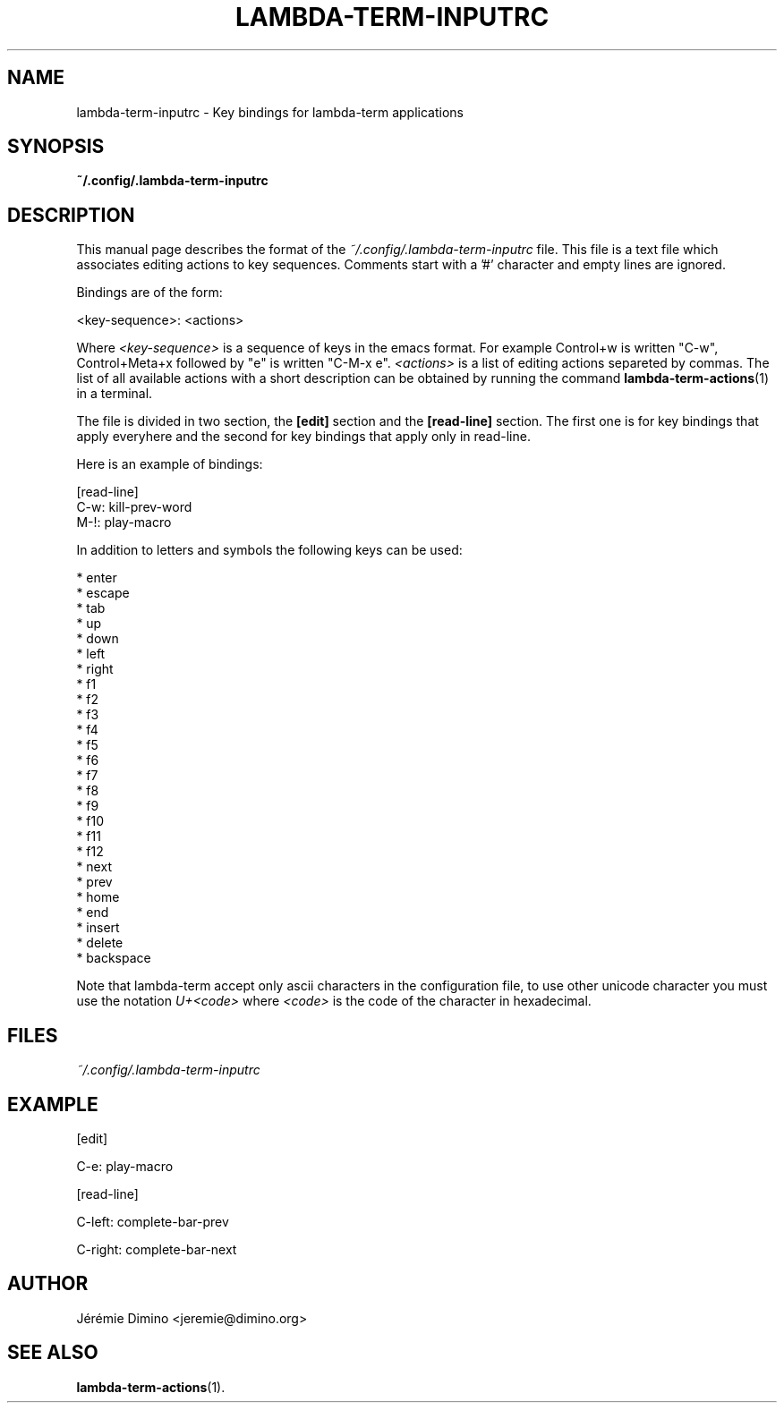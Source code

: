 \" lambda-term-inputrc.5
\" ---------------------
\" Copyright : (c) 2011, Jeremie Dimino <jeremie@dimino.org>
\" Licence   : BSD3
\"
\" This file is a part of Lambda-Term.

.TH LAMBDA-TERM-INPUTRC 5 "August 2011"

.SH NAME
lambda-term-inputrc \- Key bindings for lambda-term applications

.SH SYNOPSIS
.B ~/.config/.lambda-term-inputrc

.SH DESCRIPTION

This manual page describes the format of the
.I ~/.config/.lambda-term-inputrc
file. This file is a text file which associates editing actions to key
sequences. Comments start with a '#' character and empty lines are
ignored.

Bindings are of the form:

        <key-sequence>: <actions>

Where
.I <key-sequence>
is a sequence of keys in the emacs format. For example Control+w is
written "C-w", Control+Meta+x followed by "e" is written "C-M-x e".
.I <actions>
is a list of editing actions separeted by commas. The list of all
available actions with a short description can be obtained by running
the command
.BR lambda-term-actions (1)
in a terminal.

The file is divided in two section, the
.B [edit]
section and the
.B [read-line]
section. The first one is for key bindings that apply everyhere and
the second for key bindings that apply only in read-line.

Here is an example of bindings:

        [read-line]
        C-w: kill-prev-word
        M-!: play-macro

In addition to letters and symbols the following keys can be used:

        * enter
        * escape
        * tab
        * up
        * down
        * left
        * right
        * f1
        * f2
        * f3
        * f4
        * f5
        * f6
        * f7
        * f8
        * f9
        * f10
        * f11
        * f12
        * next
        * prev
        * home
        * end
        * insert
        * delete
        * backspace

Note that lambda-term accept only ascii characters in the
configuration file, to use other unicode character you must use the
notation
.I U+<code>
where
.I <code>
is the code of the character in hexadecimal.

.SH FILES
.I ~/.config/.lambda-term-inputrc

.SH EXAMPLE
[edit]

C-e: play-macro

[read-line]

C-left: complete-bar-prev

C-right: complete-bar-next

.SH AUTHOR
Jérémie Dimino <jeremie@dimino.org>

.SH "SEE ALSO"
.BR lambda-term-actions (1).
